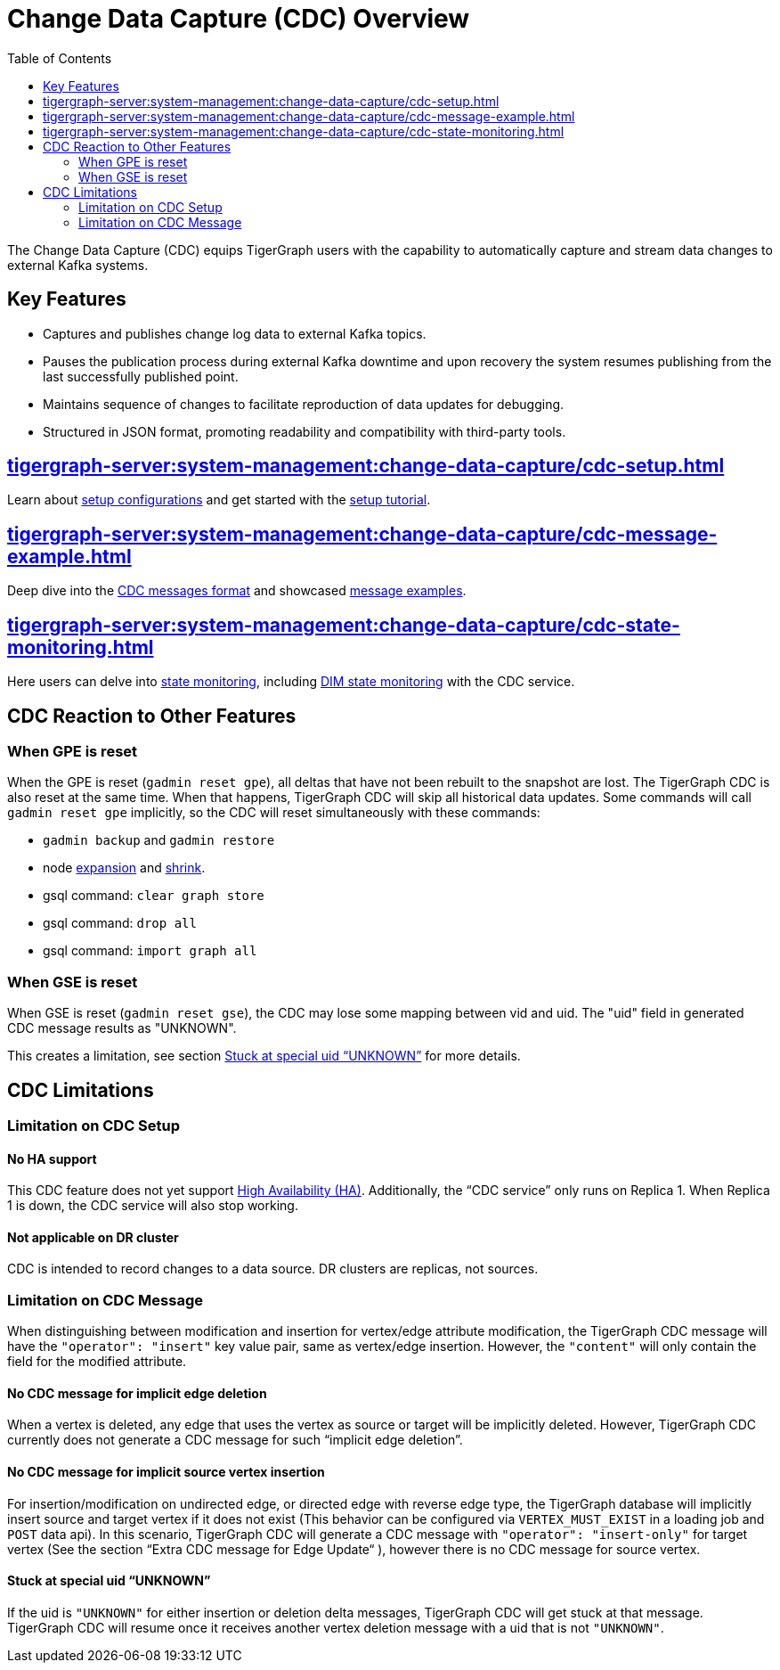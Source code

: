 = Change Data Capture (CDC) Overview
:TOC:

The Change Data Capture (CDC) equips TigerGraph users with the capability to automatically capture and stream data changes to external Kafka systems.

== Key Features
* Captures and publishes change log data to external Kafka topics.
* Pauses the publication process during external Kafka downtime and upon recovery the system resumes publishing from the last successfully published point.
* Maintains sequence of changes to facilitate reproduction of data updates for debugging.
* Structured in JSON format, promoting readability and compatibility with third-party tools.

== xref:tigergraph-server:system-management:change-data-capture/cdc-setup.adoc[]
Learn about xref:tigergraph-server:system-management:change-data-capture/cdc-setup.adoc#_setup_configuration[setup configurations] and get started with the xref:tigergraph-server:system-management:change-data-capture/cdc-setup.adoc#_setup_tutorial[setup tutorial].

== xref:tigergraph-server:system-management:change-data-capture/cdc-message-example.adoc[]
Deep dive into the xref:tigergraph-server:system-management:change-data-capture/cdc-message-example.adoc#_message_format[CDC messages format] and showcased xref:tigergraph-server:system-management:change-data-capture/cdc-message-example.adoc#_message_examples[message examples].

== xref:tigergraph-server:system-management:change-data-capture/cdc-state-monitoring.adoc[]
Here users can delve into xref:tigergraph-server:system-management:change-data-capture/cdc-state-monitoring.adoc#_state_monitoring[state monitoring], including xref:tigergraph-server:system-management:change-data-capture/cdc-state-monitoring.adoc#_state_of_dim_service[DIM state monitoring] with the CDC service.

== CDC Reaction to Other Features

=== When GPE is reset

When the GPE is reset (`gadmin reset gpe`), all deltas that have not been rebuilt to the snapshot are lost.
The TigerGraph CDC is also reset at the same time.
When that happens, TigerGraph CDC will skip all historical data updates.
Some commands will call `gadmin reset gpe` implicitly, so the CDC will reset simultaneously with these commands:

* `gadmin backup` and `gadmin restore`
* node xref:tigergraph-server:cluster-and-ha-management:expand-a-cluster.adoc[expansion] and xref:tigergraph-server:cluster-and-ha-management:shrink-a-cluster.adoc[shrink].
* gsql command: `clear graph store`
* gsql command: `drop all`
* gsql command: `import graph all`

=== When GSE is reset

When GSE is reset (`gadmin reset gse`), the CDC may lose some mapping between vid and uid.
The "uid" field in generated CDC message results as "UNKNOWN".

This creates a limitation, see section xref:#_stuck_at_special_uid_unknown[] for more details.

== CDC Limitations

=== Limitation on CDC Setup
==== No HA support
This CDC feature does not yet support xref:tigergraph-server:cluster-and-ha-management:ha-overview.adoc[High Availability (HA)].
Additionally, the “CDC service” only runs on Replica 1.
When Replica 1 is down, the CDC service will also stop working.

==== Not applicable on DR cluster
CDC is intended to record changes to a data source.
DR clusters are replicas, not sources.

=== Limitation on CDC Message
When distinguishing between modification and insertion for vertex/edge attribute modification, the TigerGraph CDC message will have the `"operator": "insert"` key value pair, same as vertex/edge insertion.
However, the `"content"` will only contain the field for the modified attribute.

==== No CDC message for implicit edge deletion
When a vertex is deleted, any edge that uses the vertex as source or target will be implicitly deleted.
However, TigerGraph CDC currently does not generate a CDC message for such “implicit edge deletion”.

==== No CDC message for implicit source vertex insertion
For insertion/modification on undirected edge, or directed edge with reverse edge type, the TigerGraph database will implicitly insert source and target vertex if it does not exist (This behavior can be configured via `VERTEX_MUST_EXIST` in a loading job and `POST` data api).
In this scenario, TigerGraph CDC will generate a CDC message with `"operator": "insert-only"` for target vertex (See the section “Extra CDC message for Edge Update“ ), however there is no CDC message for source vertex.

==== Stuck at special uid “UNKNOWN”
If the uid is `"UNKNOWN"` for either insertion or deletion delta messages, TigerGraph CDC will get stuck at that message.
TigerGraph CDC will resume once it receives another vertex deletion message with a uid that is not `"UNKNOWN"`.

